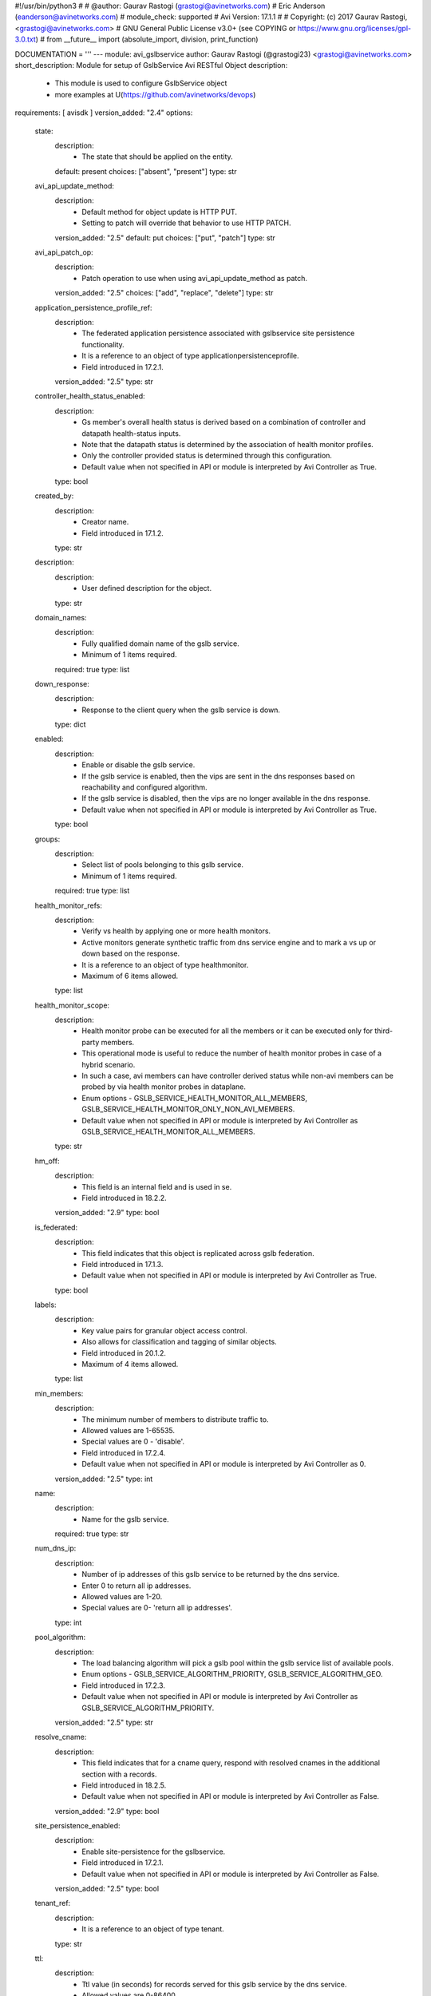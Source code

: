 #!/usr/bin/python3
#
# @author: Gaurav Rastogi (grastogi@avinetworks.com)
#          Eric Anderson (eanderson@avinetworks.com)
# module_check: supported
# Avi Version: 17.1.1
#
# Copyright: (c) 2017 Gaurav Rastogi, <grastogi@avinetworks.com>
# GNU General Public License v3.0+ (see COPYING or https://www.gnu.org/licenses/gpl-3.0.txt)
#
from __future__ import (absolute_import, division, print_function)


DOCUMENTATION = '''
---
module: avi_gslbservice
author: Gaurav Rastogi (@grastogi23) <grastogi@avinetworks.com>
short_description: Module for setup of GslbService Avi RESTful Object
description:
    - This module is used to configure GslbService object
    - more examples at U(https://github.com/avinetworks/devops)
requirements: [ avisdk ]
version_added: "2.4"
options:
    state:
        description:
            - The state that should be applied on the entity.
        default: present
        choices: ["absent", "present"]
        type: str
    avi_api_update_method:
        description:
            - Default method for object update is HTTP PUT.
            - Setting to patch will override that behavior to use HTTP PATCH.
        version_added: "2.5"
        default: put
        choices: ["put", "patch"]
        type: str
    avi_api_patch_op:
        description:
            - Patch operation to use when using avi_api_update_method as patch.
        version_added: "2.5"
        choices: ["add", "replace", "delete"]
        type: str
    application_persistence_profile_ref:
        description:
            - The federated application persistence associated with gslbservice site persistence functionality.
            - It is a reference to an object of type applicationpersistenceprofile.
            - Field introduced in 17.2.1.
        version_added: "2.5"
        type: str
    controller_health_status_enabled:
        description:
            - Gs member's overall health status is derived based on a combination of controller and datapath health-status inputs.
            - Note that the datapath status is determined by the association of health monitor profiles.
            - Only the controller provided status is determined through this configuration.
            - Default value when not specified in API or module is interpreted by Avi Controller as True.
        type: bool
    created_by:
        description:
            - Creator name.
            - Field introduced in 17.1.2.
        type: str
    description:
        description:
            - User defined description for the object.
        type: str
    domain_names:
        description:
            - Fully qualified domain name of the gslb service.
            - Minimum of 1 items required.
        required: true
        type: list
    down_response:
        description:
            - Response to the client query when the gslb service is down.
        type: dict
    enabled:
        description:
            - Enable or disable the gslb service.
            - If the gslb service is enabled, then the vips are sent in the dns responses based on reachability and configured algorithm.
            - If the gslb service is disabled, then the vips are no longer available in the dns response.
            - Default value when not specified in API or module is interpreted by Avi Controller as True.
        type: bool
    groups:
        description:
            - Select list of pools belonging to this gslb service.
            - Minimum of 1 items required.
        required: true
        type: list
    health_monitor_refs:
        description:
            - Verify vs health by applying one or more health monitors.
            - Active monitors generate synthetic traffic from dns service engine and to mark a vs up or down based on the response.
            - It is a reference to an object of type healthmonitor.
            - Maximum of 6 items allowed.
        type: list
    health_monitor_scope:
        description:
            - Health monitor probe can be executed for all the members or it can be executed only for third-party members.
            - This operational mode is useful to reduce the number of health monitor probes in case of a hybrid scenario.
            - In such a case, avi members can have controller derived status while non-avi members can be probed by via health monitor probes in dataplane.
            - Enum options - GSLB_SERVICE_HEALTH_MONITOR_ALL_MEMBERS, GSLB_SERVICE_HEALTH_MONITOR_ONLY_NON_AVI_MEMBERS.
            - Default value when not specified in API or module is interpreted by Avi Controller as GSLB_SERVICE_HEALTH_MONITOR_ALL_MEMBERS.
        type: str
    hm_off:
        description:
            - This field is an internal field and is used in se.
            - Field introduced in 18.2.2.
        version_added: "2.9"
        type: bool
    is_federated:
        description:
            - This field indicates that this object is replicated across gslb federation.
            - Field introduced in 17.1.3.
            - Default value when not specified in API or module is interpreted by Avi Controller as True.
        type: bool
    labels:
        description:
            - Key value pairs for granular object access control.
            - Also allows for classification and tagging of similar objects.
            - Field introduced in 20.1.2.
            - Maximum of 4 items allowed.
        type: list
    min_members:
        description:
            - The minimum number of members to distribute traffic to.
            - Allowed values are 1-65535.
            - Special values are 0 - 'disable'.
            - Field introduced in 17.2.4.
            - Default value when not specified in API or module is interpreted by Avi Controller as 0.
        version_added: "2.5"
        type: int
    name:
        description:
            - Name for the gslb service.
        required: true
        type: str
    num_dns_ip:
        description:
            - Number of ip addresses of this gslb service to be returned by the dns service.
            - Enter 0 to return all ip addresses.
            - Allowed values are 1-20.
            - Special values are 0- 'return all ip addresses'.
        type: int
    pool_algorithm:
        description:
            - The load balancing algorithm will pick a gslb pool within the gslb service list of available pools.
            - Enum options - GSLB_SERVICE_ALGORITHM_PRIORITY, GSLB_SERVICE_ALGORITHM_GEO.
            - Field introduced in 17.2.3.
            - Default value when not specified in API or module is interpreted by Avi Controller as GSLB_SERVICE_ALGORITHM_PRIORITY.
        version_added: "2.5"
        type: str
    resolve_cname:
        description:
            - This field indicates that for a cname query, respond with resolved cnames in the additional section with a records.
            - Field introduced in 18.2.5.
            - Default value when not specified in API or module is interpreted by Avi Controller as False.
        version_added: "2.9"
        type: bool
    site_persistence_enabled:
        description:
            - Enable site-persistence for the gslbservice.
            - Field introduced in 17.2.1.
            - Default value when not specified in API or module is interpreted by Avi Controller as False.
        version_added: "2.5"
        type: bool
    tenant_ref:
        description:
            - It is a reference to an object of type tenant.
        type: str
    ttl:
        description:
            - Ttl value (in seconds) for records served for this gslb service by the dns service.
            - Allowed values are 0-86400.
            - Unit is sec.
        type: int
    url:
        description:
            - Avi controller URL of the object.
        type: str
    use_edns_client_subnet:
        description:
            - Use the client ip subnet from the edns option as source ipaddress for client geo-location and consistent hash algorithm.
            - Default is true.
            - Field introduced in 17.1.1.
            - Default value when not specified in API or module is interpreted by Avi Controller as True.
        type: bool
    uuid:
        description:
            - Uuid of the gslb service.
        type: str
    wildcard_match:
        description:
            - Enable wild-card match of fqdn  if an exact match is not found in the dns table, the longest match is chosen by wild-carding the fqdn in the dns
            - request.
            - Default is false.
            - Field introduced in 17.1.1.
            - Default value when not specified in API or module is interpreted by Avi Controller as False.
        type: bool
extends_documentation_fragment:
    - vmware.nsx_alb
'''

EXAMPLES = """
- name: Example to create GslbService object
  avi_gslbservice:
    controller: 10.10.25.42
    username: admin
    password: something
    state: present
    name: sample_gslbservice
"""

RETURN = '''
obj:
    description: GslbService (api/gslbservice) object
    returned: success, changed
    type: dict
'''



